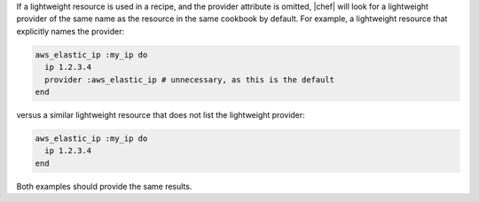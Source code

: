 .. The contents of this file are included in multiple topics.
.. This file should not be changed in a way that hinders its ability to appear in multiple documentation sets.

If a lightweight resource is used in a recipe, and the provider attribute is omitted, |chef| will look for a lightweight provider of the same name as the resource in the same cookbook by default. For example, a lightweight resource that explicitly names the provider:

.. code-block:: ruby

   aws_elastic_ip :my_ip do
     ip 1.2.3.4
     provider :aws_elastic_ip # unnecessary, as this is the default
   end

versus a similar lightweight resource that does not list the lightweight provider:

.. code-block:: ruby

   aws_elastic_ip :my_ip do
     ip 1.2.3.4
   end

Both examples should provide the same results.